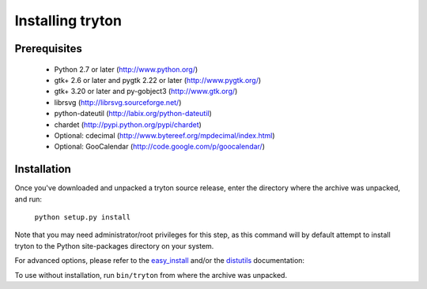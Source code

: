 Installing tryton
=================

Prerequisites
-------------

 * Python 2.7 or later (http://www.python.org/)
 * gtk+ 2.6 or later and pygtk 2.22 or later (http://www.pygtk.org/)
 * gtk+ 3.20 or later and py-gobject3 (http://www.gtk.org/)
 * librsvg (http://librsvg.sourceforge.net/)
 * python-dateutil (http://labix.org/python-dateutil)
 * chardet (http://pypi.python.org/pypi/chardet)
 * Optional: cdecimal (http://www.bytereef.org/mpdecimal/index.html)
 * Optional: GooCalendar (http://code.google.com/p/goocalendar/)

Installation
------------

Once you've downloaded and unpacked a tryton source release, enter the
directory where the archive was unpacked, and run:

    ``python setup.py install``

Note that you may need administrator/root privileges for this step, as
this command will by default attempt to install tryton to the Python
site-packages directory on your system.

For advanced options, please refer to the easy_install__ and/or the
distutils__ documentation:

__ http://setuptools.readthedocs.io/en/latest/easy_install.html

__ http://docs.python.org/inst/inst.html

To use without installation, run ``bin/tryton`` from where the archive was
unpacked.

